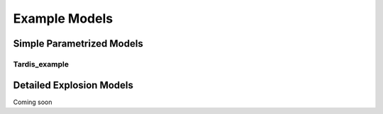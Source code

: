 **************
Example Models
**************

Simple Parametrized Models
==========================

Tardis_example
--------------

Detailed Explosion Models
=========================

Coming soon
